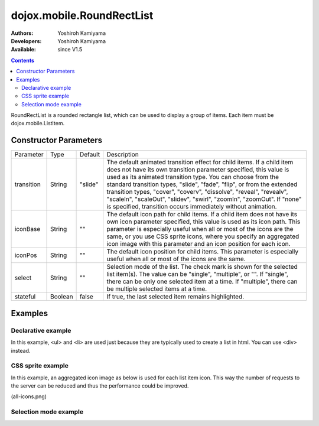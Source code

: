 .. _dojox/mobile/RoundRectList:

==========================
dojox.mobile.RoundRectList
==========================

:Authors: Yoshiroh Kamiyama
:Developers: Yoshiroh Kamiyama
:Available: since V1.5

.. contents::
    :depth: 2

RoundRectList is a rounded rectangle list, which can be used to display a group of items. Each item must be dojox.mobile.ListItem.

.. image:: RoundRectList.png

Constructor Parameters
======================

+--------------+----------+---------+-----------------------------------------------------------------------------------------------------------+
|Parameter     |Type      |Default  |Description                                                                                                |
+--------------+----------+---------+-----------------------------------------------------------------------------------------------------------+
|transition    |String    |"slide"  |The default animated transition effect for child items. If a child item does not have its own transition   |
|              |          |         |parameter specified, this value is used as its animated transition type. You can choose from the standard  |
|              |          |         |transition types, "slide", "fade", "flip", or from the extended transition types, "cover", "coverv",       |
|              |          |         |"dissolve", "reveal", "revealv", "scaleIn", "scaleOut", "slidev", "swirl", "zoomIn", "zoomOut".            |
|              |          |         |If "none" is specified, transition occurs immediately without animation.                                   |
+--------------+----------+---------+-----------------------------------------------------------------------------------------------------------+
|iconBase      |String    |""       |The default icon path for child items. If a child item does not have its own icon parameter specified,     |
|              |          |         |this value is used as its icon path. This parameter is especially useful when all or most of the icons are |
|              |          |         |the same, or you use CSS sprite icons, where you specify an aggregated icon image with this parameter and  |
|              |          |         |an icon position for each icon.                                                                            |
+--------------+----------+---------+-----------------------------------------------------------------------------------------------------------+
|iconPos       |String    |""       |The default icon position for child items. This parameter is especially useful when all or most of the     |
|              |          |         |icons are the same.                                                                                        |
+--------------+----------+---------+-----------------------------------------------------------------------------------------------------------+
|select        |String    |""       |Selection mode of the list. The check mark is shown for the selected list item(s). The value can be        |
|              |          |         |"single", "multiple", or "". If "single", there can be only one selected item at a time. If "multiple",    |
|              |          |         |there can be multiple selected items at a time.                                                            |
+--------------+----------+---------+-----------------------------------------------------------------------------------------------------------+
|stateful      |Boolean   |false    |If true, the last selected item remains highlighted.                                                       |
+--------------+----------+---------+-----------------------------------------------------------------------------------------------------------+

Examples
========

Declarative example
-------------------

In this example, <ul> and <li> are used just because they are typically used to create a list in html. You can use <div> instead.

.. html ::

  <ul data-dojo-type="dojox.mobile.RoundRectList">
    <li data-dojo-type="dojox.mobile.ListItem" icon="images/i-icon-3.png" rightText="Off" moveTo="bar">
      Wi-Fi
    </li>
    <li data-dojo-type="dojox.mobile.ListItem" icon="images/i-icon-4.png" rightText="VPN" moveTo="bar">
      VPN
    </li>
  </ul>

.. image:: RoundRectList-example1.png

CSS sprite example
------------------

In this example, an aggregated icon image as below is used for each list item icon. This way the number of requests to the server can be reduced and thus the performance could be improved.

.. image:: all-icons.png

(all-icons.png)

.. html ::

  <ul data-dojo-type="dojox.mobile.RoundRectList" iconBase="images/all-icons.png">
    <li data-dojo-type="dojox.mobile.ListItem" iconPos="0,0,29,29">
      Airplane Mode
      <div class="mblItemSwitch" data-dojo-type="dojox.mobile.Switch"></div>
    </li>
    <li data-dojo-type="dojox.mobile.ListItem" iconPos="0,29,29,29" rightText="mac" href="test_iPhone-Icon.html">
      Wi-Fi
    </li>
    <li data-dojo-type="dojox.mobile.ListItem" iconPos="0,58,29,29" rightText="AcmePhone" moveTo="general">
      Carrier
    </li>
  </ul>

.. image:: RoundRectList-example2.png

Selection mode example
----------------------

.. html ::

  <h2 data-dojo-type="dojox.mobile.RoundRectCategory">Single Select</h2>
  <ul data-dojo-type="dojox.mobile.RoundRectList" select="single">
    <li data-dojo-type="dojox.mobile.ListItem" checked="true">Cube</li>
    <li data-dojo-type="dojox.mobile.ListItem">Dissolve</li>
    <li data-dojo-type="dojox.mobile.ListItem">Ripple</li>
  </ul>

  <h2 data-dojo-type="dojox.mobile.RoundRectCategory">Multiple Select</h2>
  <ul data-dojo-type="dojox.mobile.RoundRectList" select="multiple">
    <li data-dojo-type="dojox.mobile.ListItem">Cube</li>
    <li data-dojo-type="dojox.mobile.ListItem">Dissolve</li>
    <li data-dojo-type="dojox.mobile.ListItem">Ripple</li>
  </ul>

.. image:: RoundRectList-check.png
